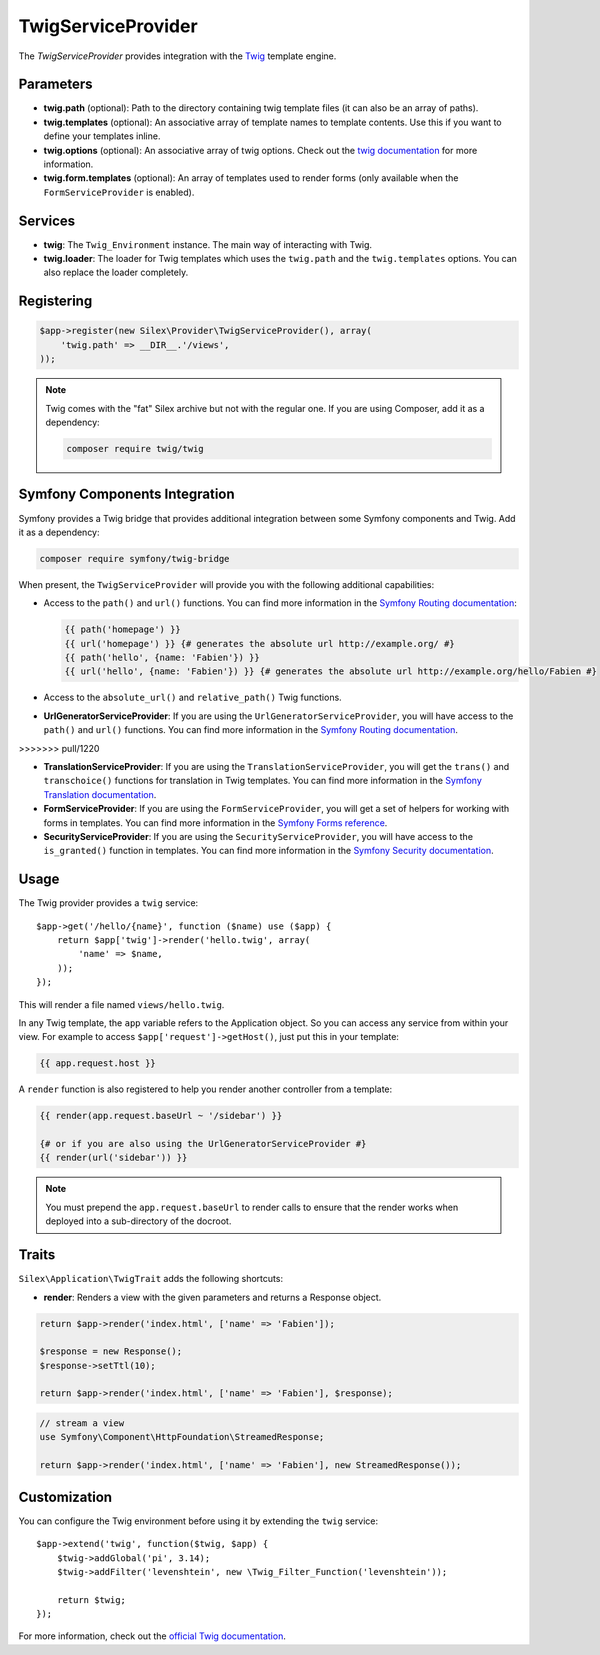 TwigServiceProvider
===================

The *TwigServiceProvider* provides integration with the `Twig
<http://twig.sensiolabs.org/>`_ template engine.

Parameters
----------

* **twig.path** (optional): Path to the directory containing twig template
  files (it can also be an array of paths).

* **twig.templates** (optional): An associative array of template names to
  template contents. Use this if you want to define your templates inline.

* **twig.options** (optional): An associative array of twig
  options. Check out the `twig documentation <http://twig.sensiolabs.org/doc/api.html#environment-options>`_
  for more information.

* **twig.form.templates** (optional): An array of templates used to render
  forms (only available when the ``FormServiceProvider`` is enabled).

Services
--------

* **twig**: The ``Twig_Environment`` instance. The main way of
  interacting with Twig.

* **twig.loader**: The loader for Twig templates which uses the ``twig.path``
  and the ``twig.templates`` options. You can also replace the loader
  completely.

Registering
-----------

.. code-block:: php

    $app->register(new Silex\Provider\TwigServiceProvider(), array(
        'twig.path' => __DIR__.'/views',
    ));

.. note::

    Twig comes with the "fat" Silex archive but not with the regular one. If
    you are using Composer, add it as a dependency:

    .. code-block:: bash

        composer require twig/twig

Symfony Components Integration
------------------------------

Symfony provides a Twig bridge that provides additional integration between
some Symfony components and Twig. Add it as a dependency:

.. code-block:: bash

    composer require symfony/twig-bridge

When present, the ``TwigServiceProvider`` will provide you with the following
additional capabilities:

* Access to the ``path()`` and ``url()`` functions. You can find more
  information in the `Symfony Routing documentation
  <http://symfony.com/doc/current/book/routing.html#generating-urls-from-a-template>`_:

  .. code-block:: jinja
  
      {{ path('homepage') }}
      {{ url('homepage') }} {# generates the absolute url http://example.org/ #}
      {{ path('hello', {name: 'Fabien'}) }}
      {{ url('hello', {name: 'Fabien'}) }} {# generates the absolute url http://example.org/hello/Fabien #}

* Access to the ``absolute_url()`` and ``relative_path()`` Twig functions.

* **UrlGeneratorServiceProvider**: If you are using the
  ``UrlGeneratorServiceProvider``, you will have access to the ``path()`` and
  ``url()`` functions. You can find more information in the `Symfony Routing
  documentation
  <http://symfony.com/doc/current/book/routing.html#generating-urls-from-a-template>`_.
>>>>>>> pull/1220

* **TranslationServiceProvider**: If you are using the
  ``TranslationServiceProvider``, you will get the ``trans()`` and
  ``transchoice()`` functions for translation in Twig templates. You can find
  more information in the `Symfony Translation documentation
  <http://symfony.com/doc/current/book/translation.html#twig-templates>`_.

* **FormServiceProvider**: If you are using the ``FormServiceProvider``, you
  will get a set of helpers for working with forms in templates. You can find
  more information in the `Symfony Forms reference
  <http://symfony.com/doc/current/reference/forms/twig_reference.html>`_.

* **SecurityServiceProvider**: If you are using the
  ``SecurityServiceProvider``, you will have access to the ``is_granted()``
  function in templates. You can find more information in the `Symfony
  Security documentation
  <http://symfony.com/doc/current/book/security.html#access-control-in-templates>`_.

Usage
-----

The Twig provider provides a ``twig`` service::

    $app->get('/hello/{name}', function ($name) use ($app) {
        return $app['twig']->render('hello.twig', array(
            'name' => $name,
        ));
    });

This will render a file named ``views/hello.twig``.

In any Twig template, the ``app`` variable refers to the Application object.
So you can access any service from within your view. For example to access
``$app['request']->getHost()``, just put this in your template:

.. code-block:: jinja

    {{ app.request.host }}

A ``render`` function is also registered to help you render another controller
from a template:

.. code-block:: jinja

    {{ render(app.request.baseUrl ~ '/sidebar') }}

    {# or if you are also using the UrlGeneratorServiceProvider #}
    {{ render(url('sidebar')) }}

.. note::

    You must prepend the ``app.request.baseUrl`` to render calls to ensure
    that the render works when deployed into a sub-directory of the docroot.

Traits
------

``Silex\Application\TwigTrait`` adds the following shortcuts:

* **render**: Renders a view with the given parameters and returns a Response
  object.

.. code-block:: php

    return $app->render('index.html', ['name' => 'Fabien']);

    $response = new Response();
    $response->setTtl(10);

    return $app->render('index.html', ['name' => 'Fabien'], $response);

.. code-block:: php

    // stream a view
    use Symfony\Component\HttpFoundation\StreamedResponse;

    return $app->render('index.html', ['name' => 'Fabien'], new StreamedResponse());

Customization
-------------

You can configure the Twig environment before using it by extending the
``twig`` service::

    $app->extend('twig', function($twig, $app) {
        $twig->addGlobal('pi', 3.14);
        $twig->addFilter('levenshtein', new \Twig_Filter_Function('levenshtein'));

        return $twig;
    });

For more information, check out the `official Twig documentation
<http://twig.sensiolabs.org>`_.
